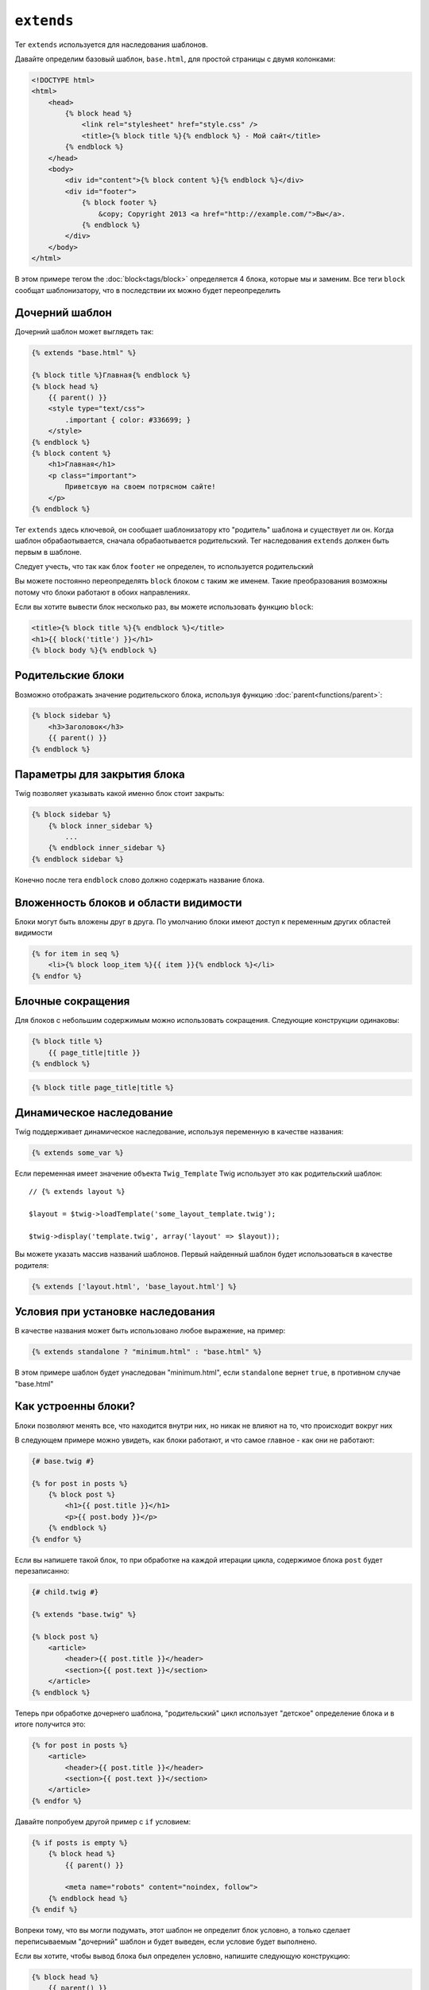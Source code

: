 ``extends``
===========

Тег ``extends`` используется для наследования шаблонов.

.. Примечание::

    Как и в PHP Twig не допускает множественного наследования. Однако, Twig поддерживает горизонтальное :doc:`reuse<use>`.

Давайте определим базовый шаблон, ``base.html``, для простой страницы с двумя колонками:

.. code-block:: html+jinja

    <!DOCTYPE html>
    <html>
        <head>
            {% block head %}
                <link rel="stylesheet" href="style.css" />
                <title>{% block title %}{% endblock %} - Мой сайт</title>
            {% endblock %}
        </head>
        <body>
            <div id="content">{% block content %}{% endblock %}</div>
            <div id="footer">
                {% block footer %}
                    &copy; Copyright 2013 <a href="http://example.com/">Вы</a>.
                {% endblock %}
            </div>
        </body>
    </html>

В этом примере тегом the :doc:`block<tags/block>` определяется 4 блока, которые мы и заменим. Все теги ``block`` сообщат шаблонизатору, что в последствии их можно будет переопределить

Дочерний шаблон
--------------

Дочерний шаблон может выглядеть так:

.. code-block:: jinja

    {% extends "base.html" %}

    {% block title %}Главная{% endblock %}
    {% block head %}
        {{ parent() }}
        <style type="text/css">
            .important { color: #336699; }
        </style>
    {% endblock %}
    {% block content %}
        <h1>Главная</h1>
        <p class="important">
            Приветсвую на своем потрясном сайте!
        </p>
    {% endblock %}

Тег ``extends`` здесь ключевой, он сообщает шаблонизатору кто "родитель" шаблона и существует ли он. Когда шаблон обрабаотывается, сначала обрабаотывается родительский. Тег наследования ``extends`` должен быть первым в шаблоне.

Следует учесть, что так как блок ``footer`` не определен, то используется родительский

Вы можете постоянно переопределять ``block`` блоком с таким же именем. Такие преобразования возможны потому что блоки работают в обоих направлениях.

Если вы хотите вывести блок несколько раз, вы можете использовать функцию ``block``:

.. code-block:: jinja

    <title>{% block title %}{% endblock %}</title>
    <h1>{{ block('title') }}</h1>
    {% block body %}{% endblock %}

Родительские блоки
-------------

Возможно отображать значение родительского блока, используя функцию :doc:`parent<functions/parent>`:

.. code-block:: jinja

    {% block sidebar %}
        <h3>Заголовок</h3>
        {{ parent() }}
    {% endblock %}

Параметры для закрытия блока
--------------------

Twig позволяет указывать какой именно блок стоит закрыть:

.. code-block:: jinja

    {% block sidebar %}
        {% block inner_sidebar %}
            ...
        {% endblock inner_sidebar %}
    {% endblock sidebar %}

Конечно после тега ``endblock`` слово должно содержать название блока.

Вложенность блоков и области видимости
-----------------------

Блоки могут быть вложены друг в друга. По умолчанию блоки имеют доступ к переменным других областей видимости

.. code-block:: jinja

    {% for item in seq %}
        <li>{% block loop_item %}{{ item }}{% endblock %}</li>
    {% endfor %}

Блочные сокращения
---------------

Для блоков с небольшим содержимым можно использовать сокращения. Следующие конструкции одинаковы:

.. code-block:: jinja

    {% block title %}
        {{ page_title|title }}
    {% endblock %}

.. code-block:: jinja

    {% block title page_title|title %}

Динамическое наследование
-------------------

Twig поддерживает динамическое наследование, используя переменную в качестве названия:

.. code-block:: jinja

    {% extends some_var %}

Если переменная имеет значение объекта ``Twig_Template`` Twig использует это как родительский шаблон::

    // {% extends layout %}

    $layout = $twig->loadTemplate('some_layout_template.twig');

    $twig->display('template.twig', array('layout' => $layout));

.. versionadded:: 1.2
    Возможность проверять шаблоны по массиву добавлена в Twig 1.2.

Вы можете указать массив названий шаблонов. Первый найденный шаблон будет использоваться в качестве родителя:

.. code-block:: jinja

    {% extends ['layout.html', 'base_layout.html'] %}

Условия при установке наследования
-----------------------

В качестве названия может быть использовано любое выражение, на пример:

.. code-block:: jinja

    {% extends standalone ? "minimum.html" : "base.html" %}

В этом примере шаблон будет унаследован "minimum.html", если ``standalone`` вернет ``true``, в противном случае "base.html"

Как устроенны блоки?
----------------

Блоки позволяют менять все, что находится внутри них, но никак не влияют на то, что происходит вокруг них

В следующем примере можно увидеть, как блоки работают, и что самое главное - как они не работают:

.. code-block:: jinja

    {# base.twig #}

    {% for post in posts %}
        {% block post %}
            <h1>{{ post.title }}</h1>
            <p>{{ post.body }}</p>
        {% endblock %}
    {% endfor %}

Если вы напишете такой блок, то при обработке на каждой итерации цикла, содержимое блока ``post`` будет перезаписанно:

.. code-block:: jinja

    {# child.twig #}

    {% extends "base.twig" %}

    {% block post %}
        <article>
            <header>{{ post.title }}</header>
            <section>{{ post.text }}</section>
        </article>
    {% endblock %}

Теперь при обработке дочернего шаблона, "родительский" цикл использует "детское" определение блока и в итоге получится это:

.. code-block:: jinja

    {% for post in posts %}
        <article>
            <header>{{ post.title }}</header>
            <section>{{ post.text }}</section>
        </article>
    {% endfor %}

Давайте попробуем другой пример с ``if`` условием:

.. code-block:: jinja

    {% if posts is empty %}
        {% block head %}
            {{ parent() }}

            <meta name="robots" content="noindex, follow">
        {% endblock head %}
    {% endif %}

Вопреки тому, что вы могли подумать, этот шаблон не определит блок условно, а только сделает переписываемым "дочерний" шаблон и будет выведен, если условие будет выполнено.

Если вы хотите, чтобы вывод блока был определен условно, напишите следующую конструкцию:

.. code-block:: jinja

    {% block head %}
        {{ parent() }}

        {% if posts is empty %}
            <meta name="robots" content="noindex, follow">
        {% endif %}
    {% endblock head %}

.. seealso:: :doc:`block<../functions/block>`, :doc:`block<../tags/block>`, :doc:`parent<../functions/parent>`, :doc:`use<../tags/use>`
